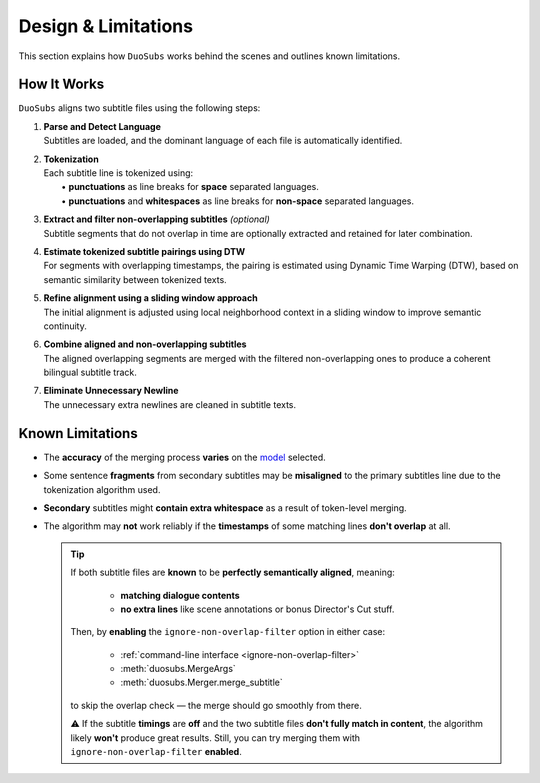 Design & Limitations
=======================

This section explains how ``DuoSubs`` works behind the scenes and outlines known limitations.

How It Works
------------

``DuoSubs`` aligns two subtitle files using the following steps:

1.  | **Parse and Detect Language**
    | Subtitles are loaded, and the dominant language of each file is automatically identified.

2.  | **Tokenization**
    | Each subtitle line is tokenized using:
    |   • **punctuations** as line breaks for **space** separated languages.
    |   • **punctuations** and **whitespaces** as line breaks for **non-space** separated languages.

3.  | **Extract and filter non-overlapping subtitles** *(optional)*
    | Subtitle segments that do not overlap in time are optionally extracted and retained for later combination.

4.  | **Estimate tokenized subtitle pairings using DTW**  
    | For segments with overlapping timestamps, the pairing is estimated using Dynamic Time Warping (DTW), based on semantic similarity between tokenized texts.

5.  | **Refine alignment using a sliding window approach**
    | The initial alignment is adjusted using local neighborhood context in a sliding window to improve semantic continuity.

6.  | **Combine aligned and non-overlapping subtitles**
    | The aligned overlapping segments are merged with the filtered non-overlapping ones to produce a coherent bilingual subtitle track.

7.  | **Eliminate Unnecessary Newline** 
    | The unnecessary extra newlines are cleaned in subtitle texts.

.. _known-limitations:

Known Limitations
-----------------

-   The **accuracy** of the merging process **varies** on the 
    `model <https://huggingface.co/models?library=sentence-transformers>`_ selected.
-   Some sentence **fragments** from secondary subtitles may be **misaligned** to the primary 
    subtitles line due to the tokenization algorithm used.
-   **Secondary** subtitles might **contain extra whitespace** as a result of token-level 
    merging.
-   The algorithm may **not** work reliably if the **timestamps** of some matching lines 
    **don't overlap** at all.

    .. tip::

        If both subtitle files are **known** to be **perfectly semantically aligned**,
        meaning:

          - **matching dialogue contents**
          - **no extra lines** like scene annotations or bonus Director's Cut stuff.

        Then, by **enabling** the ``ignore-non-overlap-filter`` option in either case:

          - :ref:`command-line interface <ignore-non-overlap-filter>`
          - :meth:`duosubs.MergeArgs`
          - :meth:`duosubs.Merger.merge_subtitle`

        to skip the overlap check — the merge should go smoothly from there.

        ⚠️ If the subtitle **timings** are **off** and the two subtitle files 
        **don't fully match in content**, the algorithm likely **won't** produce great results. 
        Still, you can try merging them with ``ignore-non-overlap-filter`` **enabled**.
